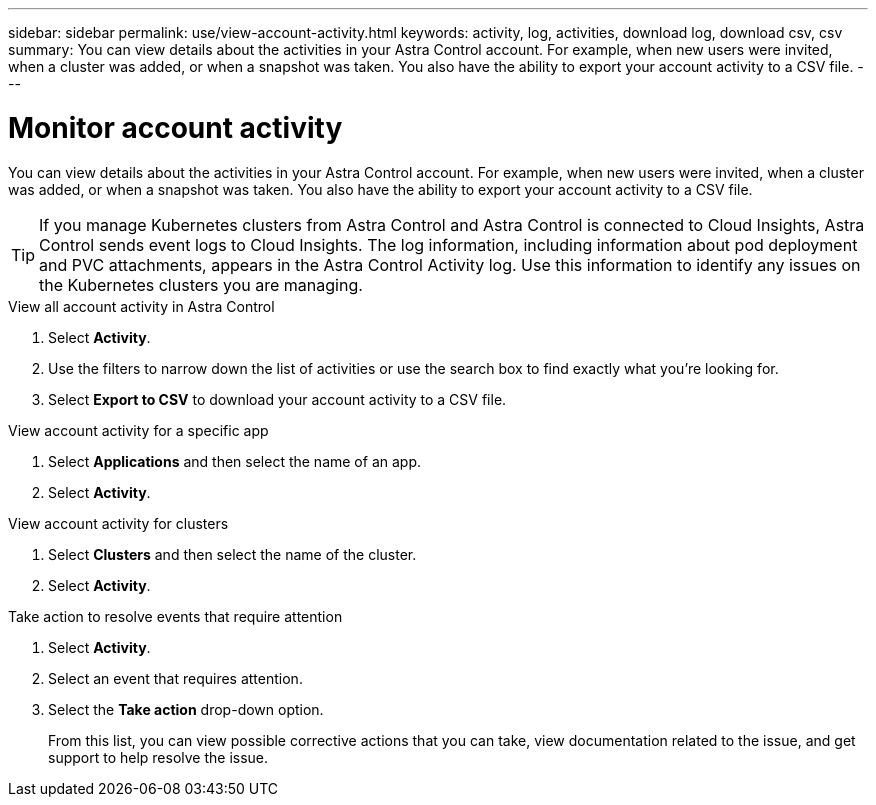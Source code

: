 ---
sidebar: sidebar
permalink: use/view-account-activity.html
keywords: activity, log, activities, download log, download csv, csv
summary: You can view details about the activities in your Astra Control account. For example, when new users were invited, when a cluster was added, or when a snapshot was taken. You also have the ability to export your account activity to a CSV file.
---

= Monitor account activity
:hardbreaks:
:icons: font
:imagesdir: ../media/use/

[.lead]
//IE NOTE: Nearly identical to comparable ACS topic. Make AC edits in both.
You can view details about the activities in your Astra Control account. For example, when new users were invited, when a cluster was added, or when a snapshot was taken. You also have the ability to export your account activity to a CSV file.

TIP: If you manage Kubernetes clusters from Astra Control and Astra Control is connected to Cloud Insights, Astra Control sends event logs to Cloud Insights. The log information, including information about pod deployment and PVC attachments, appears in the Astra Control Activity log. Use this information to identify any issues on the Kubernetes clusters you are managing. 


.View all account activity in Astra Control

. Select *Activity*.

. Use the filters to narrow down the list of activities or use the search box to find exactly what you're looking for.

. Select *Export to CSV* to download your account activity to a CSV file.

.View account activity for a specific app

. Select *Applications* and then select the name of an app.

. Select *Activity*.

.View account activity for clusters

. Select *Clusters* and then select the name of the cluster.

. Select *Activity*.

.Take action to resolve events that require attention

. Select *Activity*.

. Select an event that requires attention.

. Select the *Take action* drop-down option.
+
From this list, you can view possible corrective actions that you can take, view documentation related to the issue, and get support to help resolve the issue.
